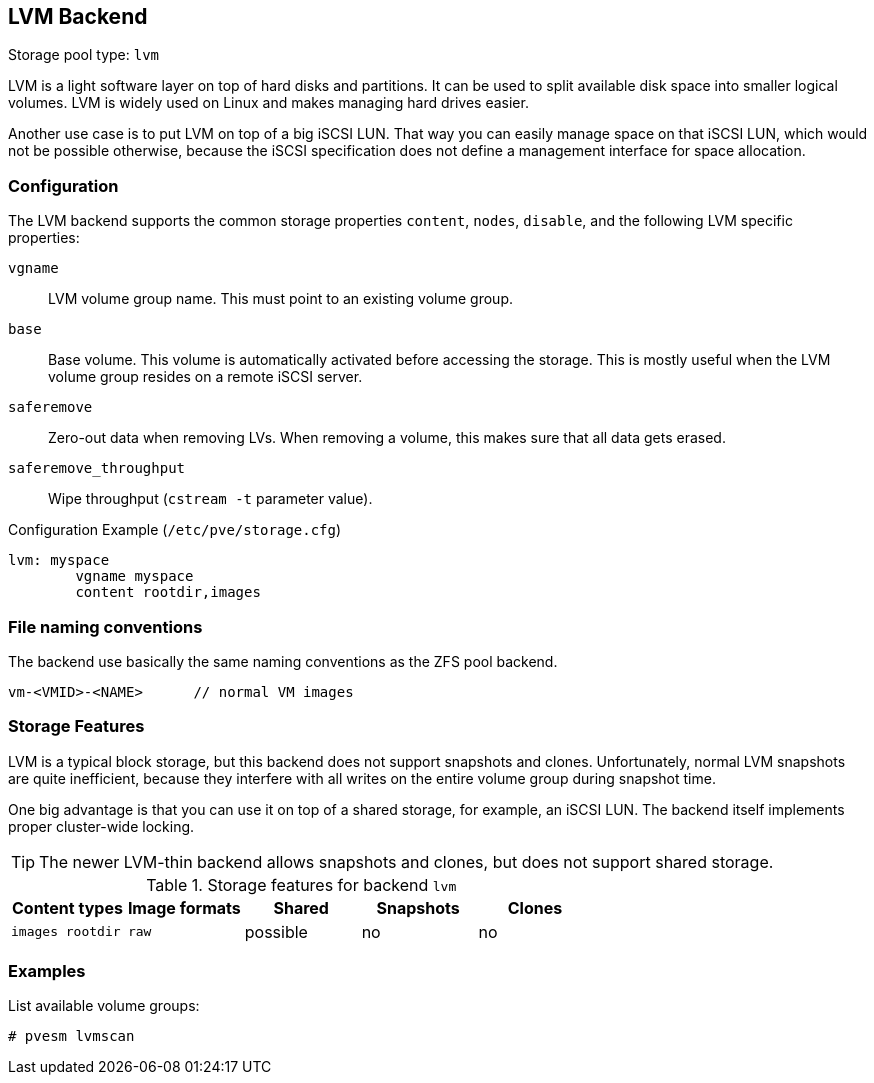 [[storage_lvm]]
LVM Backend
-----------
ifdef::wiki[]
:pve-toplevel:
:title: Storage: LVM
endif::wiki[]

Storage pool type: `lvm`

LVM is a light software layer on top of hard disks and partitions. It
can be used to split available disk space into smaller logical
volumes. LVM is widely used on Linux and makes managing hard drives
easier.

Another use case is to put LVM on top of a big iSCSI LUN. That way you
can easily manage space on that iSCSI LUN, which would not be possible
otherwise, because the iSCSI specification does not define a
management interface for space allocation.


Configuration
~~~~~~~~~~~~~

The LVM backend supports the common storage properties `content`, `nodes`,
`disable`, and the following LVM specific properties:

`vgname`::

LVM volume group name. This must point to an existing volume group.

`base`::

Base volume. This volume is automatically activated before accessing
the storage. This is mostly useful when the LVM volume group resides
on a remote iSCSI server.

`saferemove`::

Zero-out data when removing LVs. When removing a volume, this makes
sure that all data gets erased.

`saferemove_throughput`::

Wipe throughput (`cstream -t` parameter value).

.Configuration Example (`/etc/pve/storage.cfg`)
----
lvm: myspace
	vgname myspace
	content rootdir,images
----

File naming conventions
~~~~~~~~~~~~~~~~~~~~~~~

The backend use basically the same naming conventions as the ZFS pool
backend.

 vm-<VMID>-<NAME>      // normal VM images

Storage Features
~~~~~~~~~~~~~~~~

LVM is a typical block storage, but this backend does not support
snapshots and clones. Unfortunately, normal LVM snapshots are quite
inefficient, because they interfere with all writes on the entire volume
group during snapshot time.

One big advantage is that you can use it on top of a shared storage,
for example, an iSCSI LUN. The backend itself implements proper cluster-wide
locking.

TIP: The newer LVM-thin backend allows snapshots and clones, but does
not support shared storage.


.Storage features for backend `lvm`
[width="100%",cols="m,m,3*d",options="header"]
|==============================================================================
|Content types  |Image formats  |Shared   |Snapshots |Clones
|images rootdir |raw            |possible |no        |no
|==============================================================================

Examples
~~~~~~~~

List available volume groups:

 # pvesm lvmscan

ifdef::wiki[]

See Also
~~~~~~~~

* link:/wiki/Storage[Storage]

endif::wiki[]


